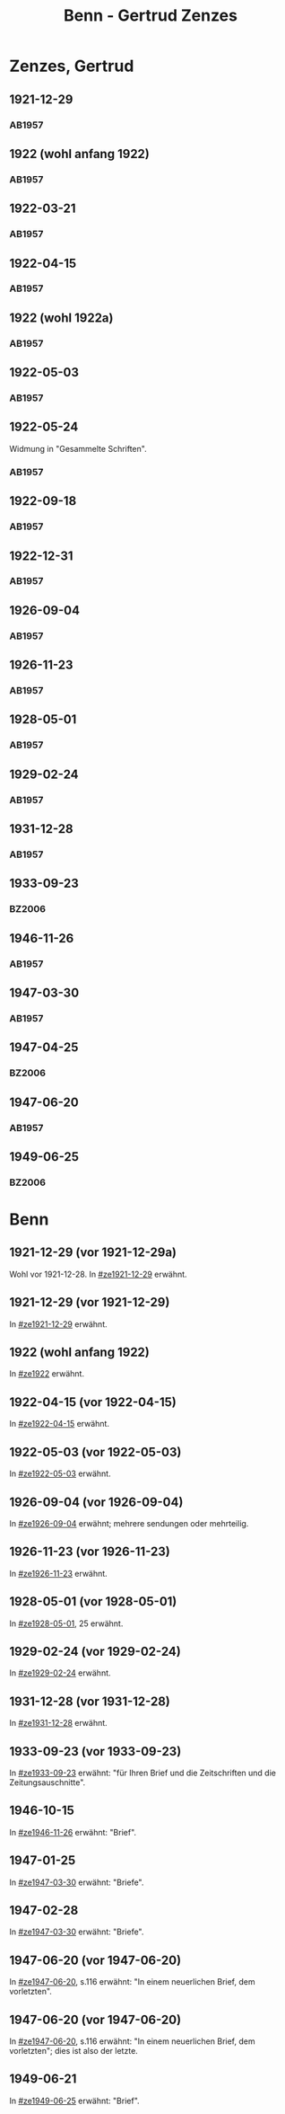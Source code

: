 #+STARTUP: content
#+STARTUP: showall
# +STARTUP: showeverything
#+TITLE: Benn - Gertrud Zenzes

* Zenzes, Gertrud
:PROPERTIES:
:EMPF:     1
:FROM: Benn
:TO: Zenzes, Gertrud
:GEB:      1898
:TOD:      
:END:
** 1921-12-29
   :PROPERTIES:
   :CUSTOM_ID: ze1921-12-29
   :TRAD:     
   :END:
*** AB1957
:PROPERTIES:
:S: 15-16
:S_KOM: 342
:END:
** 1922 (wohl anfang 1922)
   :PROPERTIES:
   :CUSTOM_ID: ze1922
   :TRAD:     
   :END:
*** AB1957
:PROPERTIES:
:S: 16-17
:S_KOM:
:END:
** 1922-03-21
   :PROPERTIES:
   :CUSTOM_ID: ze1922-03-21
   :TRAD:     
   :END:
*** AB1957
:PROPERTIES:
:S: 17
:S_KOM: 342
:END:
** 1922-04-15
   :PROPERTIES:
   :CUSTOM_ID: ze1922-04-15
   :TRAD:     
   :END:
*** AB1957
:PROPERTIES:
:S: 18-19
:S_KOM:
:END:
** 1922 (wohl 1922a)
   :PROPERTIES:
   :CUSTOM_ID: ze1922a
   :TRAD:     
   :END:
*** AB1957
:PROPERTIES:
:S: 19
:S_KOM:
:END:
** 1922-05-03
   :PROPERTIES:
   :CUSTOM_ID: ze1922-05-03
   :TRAD:     
   :END:
*** AB1957
:PROPERTIES:
:S: 19-20
:S_KOM:
:END:
** 1922-05-24
   :PROPERTIES:
   :CUSTOM_ID: ze1922-05-24
   :TRAD:     
   :END:
Widmung in "Gesammelte Schriften".
*** AB1957
:PROPERTIES:
:S: 20
:S_KOM: 343
:END:
** 1922-09-18
   :PROPERTIES:
   :CUSTOM_ID: ze1922-09-18
   :TRAD:     
   :END:
*** AB1957
:PROPERTIES:
:S: 20-21
:S_KOM:
:END:
** 1922-12-31
   :PROPERTIES:
   :CUSTOM_ID: ze1922-12-31
   :TRAD:     
   :END:
*** AB1957
:PROPERTIES:
:S: 21
:FAKS: 22 (1. seite)
:S_KOM:
:END:
** 1926-09-04
   :PROPERTIES:
   :CUSTOM_ID: ze1926-09-04
   :TRAD:     
   :END:
*** AB1957
:PROPERTIES:
:S: 23-24
:S_KOM: 343
:END:
** 1926-11-23
   :PROPERTIES:
   :CUSTOM_ID: ze1926-11-23
   :TRAD:     
   :END:
*** AB1957
:PROPERTIES:
:S: 24-25
:S_KOM: 343
:END:
** 1928-05-01
   :PROPERTIES:
   :CUSTOM_ID: ze1928-05-01
   :TRAD:     
   :END:
*** AB1957
:PROPERTIES:
:S: 25-27
:AUSL: t
:S_KOM: 343
:END:
** 1929-02-24
   :PROPERTIES:
   :CUSTOM_ID: ze1929-02-24
   :TRAD:     
   :END:
*** AB1957
:PROPERTIES:
:S: 31-33
:S_KOM: 344
:END:
** 1931-12-28
   :PROPERTIES:
   :CUSTOM_ID: ze1931-12-28
   :TRAD:     
   :END:
*** AB1957
:PROPERTIES:
:AUSL: t
:S: 50-51
:S_KOM: 345-46
:END:
** 1933-09-23
   :PROPERTIES:
   :CUSTOM_ID: ze1933-09-23
   :TRAD:     
   :END:
*** BZ2006
:PROPERTIES:
:AUSL:
:S: 
:S_KOM: 
:END:
** 1946-11-26
   :PROPERTIES:
   :CUSTOM_ID: ze1946-11-26
   :TRAD:     
   :END:
*** AB1957
:PROPERTIES:
:AUSL: t
:S: 107-09
:S_KOM: 354
:END:
** 1947-03-30
   :PROPERTIES:
   :CUSTOM_ID: ze1947-03-30
   :TRAD:     
   :END:
*** AB1957
:PROPERTIES:
:AUSL: 
:S: 109-11
:S_KOM: 354
:END:
** 1947-04-25
   :PROPERTIES:
   :CUSTOM_ID: ze1947-04-25
   :TRAD:     
   :END:
*** BZ2006
:PROPERTIES:
:AUSL:
:S: 
:S_KOM: 
:END:
** 1947-06-20
   :PROPERTIES:
   :CUSTOM_ID: ze1947-06-20
   :TRAD:     
   :END:
*** AB1957
:PROPERTIES:
:AUSL: 
:S: 116-17
:S_KOM: 355
:END:
** 1949-06-25
   :PROPERTIES:
   :CUSTOM_ID: ze1949-06-25
   :TRAD:     
   :END:
*** BZ2006
:PROPERTIES:
:AUSL:
:S: 
:S_KOM: 
:END:

* Benn
:PROPERTIES:
:TO: Benn
:FROM: Zenzes, Gertrud
:END:
** 1921-12-29 (vor 1921-12-29a)
   :PROPERTIES:
   :TRAD:     verloren
   :END:
Wohl vor 1921-12-28.
In [[#ze1921-12-29]] erwähnt.
** 1921-12-29 (vor 1921-12-29)
   :PROPERTIES:
   :TRAD:     verloren
   :END:
In [[#ze1921-12-29]] erwähnt.
** 1922 (wohl anfang 1922)
   :PROPERTIES:
   :TRAD:     verloren
   :END:
In [[#ze1922]] erwähnt.
** 1922-04-15 (vor 1922-04-15)
   :PROPERTIES:
   :TRAD:     verloren
   :END:
In [[#ze1922-04-15]] erwähnt.
** 1922-05-03 (vor 1922-05-03)
   :PROPERTIES:
   :TRAD:     verloren
   :END:
In [[#ze1922-05-03]] erwähnt.
** 1926-09-04 (vor 1926-09-04)
   :PROPERTIES:
   :TRAD:     verloren
   :END:
In [[#ze1926-09-04]] erwähnt; mehrere sendungen oder mehrteilig.
** 1926-11-23 (vor 1926-11-23)
   :PROPERTIES:
   :TRAD:     verloren
   :END:
In [[#ze1926-11-23]] erwähnt.
** 1928-05-01 (vor 1928-05-01)
   :PROPERTIES:
   :TRAD:     verloren
   :END:
In [[#ze1928-05-01]], 25 erwähnt.

** 1929-02-24 (vor 1929-02-24)
   :PROPERTIES:
   :TRAD:     verloren
   :END:
In [[#ze1929-02-24]] erwähnt.
** 1931-12-28 (vor 1931-12-28)
   :PROPERTIES:
   :TRAD:     verloren
   :END:
In [[#ze1931-12-28]] erwähnt.
** 1933-09-23 (vor 1933-09-23)
   :PROPERTIES:
   :TRAD:     
   :END:
In [[#ze1933-09-23]] erwähnt: "für Ihren Brief und die Zeitschriften und
die Zeitungsauschnitte".
** 1946-10-15
   :PROPERTIES:
   :TRAD:     
   :END:
In [[#ze1946-11-26]] erwähnt: "Brief".
** 1947-01-25
   :PROPERTIES:
   :TRAD:     
   :END:
In [[#ze1947-03-30]] erwähnt: "Briefe".
** 1947-02-28
   :PROPERTIES:
   :TRAD:     
   :END:
In [[#ze1947-03-30]] erwähnt: "Briefe".
** 1947-06-20 (vor 1947-06-20)
   :PROPERTIES:
   :TRAD:     
   :END:
In [[#ze1947-06-20]], s.116 erwähnt: "In einem neuerlichen Brief, dem vorletzten".
** 1947-06-20 (vor 1947-06-20)
   :PROPERTIES:
   :TRAD:     
   :END:
In [[#ze1947-06-20]], s.116 erwähnt: "In einem neuerlichen Brief, dem
vorletzten"; dies ist also der letzte.
** 1949-06-21
   :PROPERTIES:
   :TRAD:     
   :END:
In [[#ze1949-06-25]] erwähnt: "Brief".
